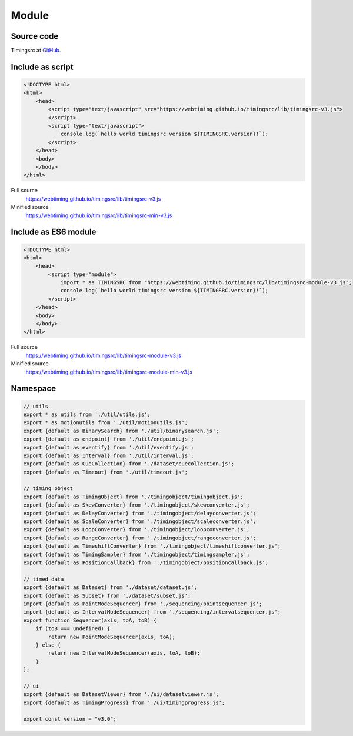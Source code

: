 ..  _module:

========================================================================
Module
========================================================================


Source code
""""""""""""""""""""""""""""""""""""""""""""""""""""""""""""""""""""""""

Timingsrc at `GitHub <https://github.com/webtiming/timingsrc>`_.


Include as script
""""""""""""""""""""""""""""""""""""""""""""""""""""""""""""""""""""""""

..  code-block:: html

    <!DOCTYPE html>
    <html>
        <head>
            <script type="text/javascript" src="https://webtiming.github.io/timingsrc/lib/timingsrc-v3.js">
            </script>
            <script type="text/javascript">
                console.log(`hello world timingsrc version ${TIMINGSRC.version}!`);            
            </script>
        </head>
        <body>
        </body>
    </html>


Full source
    `<https://webtiming.github.io/timingsrc/lib/timingsrc-v3.js>`_

Minified source
    `<https://webtiming.github.io/timingsrc/lib/timingsrc-min-v3.js>`_



Include as ES6 module 
""""""""""""""""""""""""""""""""""""""""""""""""""""""""""""""""""""""""

..  code-block:: html

    <!DOCTYPE html>
    <html>
        <head>
            <script type="module">
                import * as TIMINGSRC from "https://webtiming.github.io/timingsrc/lib/timingsrc-module-v3.js";
                console.log(`hello world timingsrc version ${TIMINGSRC.version}!`);
            </script>
        </head>
        <body>
        </body>
    </html>

Full source
    `<https://webtiming.github.io/timingsrc/lib/timingsrc-module-v3.js>`_

Minified source
    `<https://webtiming.github.io/timingsrc/lib/timingsrc-module-min-v3.js>`_




Namespace
""""""""""""""""""""""""""""""""""""""""""""""""""""""""""""""""""""""""

..  code-block:: js

    // utils
    export * as utils from './util/utils.js';
    export * as motionutils from './util/motionutils.js';
    export {default as BinarySearch} from './util/binarysearch.js';
    export {default as endpoint} from './util/endpoint.js';
    export {default as eventify} from './util/eventify.js';
    export {default as Interval} from './util/interval.js';
    export {default as CueCollection} from './dataset/cuecollection.js';
    export {default as Timeout} from './util/timeout.js';

    // timing object
    export {default as TimingObject} from './timingobject/timingobject.js';
    export {default as SkewConverter} from './timingobject/skewconverter.js';
    export {default as DelayConverter} from './timingobject/delayconverter.js';
    export {default as ScaleConverter} from './timingobject/scaleconverter.js';
    export {default as LoopConverter} from './timingobject/loopconverter.js';
    export {default as RangeConverter} from './timingobject/rangeconverter.js';
    export {default as TimeshiftConverter} from './timingobject/timeshiftconverter.js';
    export {default as TimingSampler} from './timingobject/timingsampler.js';
    export {default as PositionCallback} from './timingobject/positioncallback.js';

    // timed data
    export {default as Dataset} from './dataset/dataset.js';
    export {default as Subset} from './dataset/subset.js';
    import {default as PointModeSequencer} from './sequencing/pointsequencer.js';
    import {default as IntervalModeSequencer} from './sequencing/intervalsequencer.js';
    export function Sequencer(axis, toA, toB) {
        if (toB === undefined) {
            return new PointModeSequencer(axis, toA);
        } else {
            return new IntervalModeSequencer(axis, toA, toB);
        }
    };

    // ui
    export {default as DatasetViewer} from './ui/datasetviewer.js';
    export {default as TimingProgress} from './ui/timingprogress.js';

    export const version = "v3.0";
















